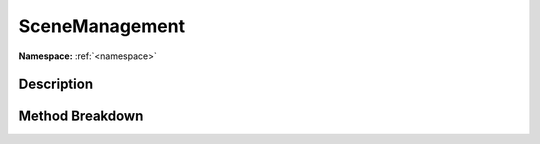.. _namespaceunityengine_scenemanagement:

SceneManagement
================

**Namespace:** :ref:`<namespace>`

Description
------------



Method Breakdown
-----------------

